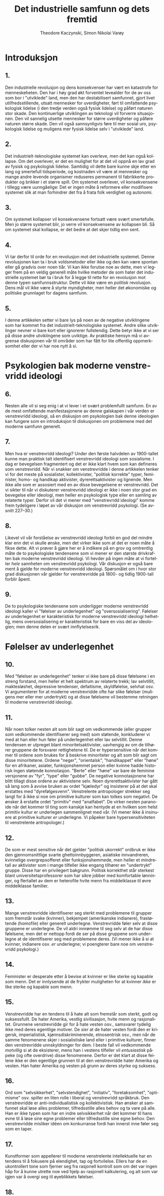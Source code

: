 #+title: Det industrielle samfunn og dets fremtid
#+author: Theodore Kaczynski, Simon Nikolai Varøy
#+LATEX_CLASS: unabook
#+language: nb
#+LATEX_HEADER: \usepackage[T1]{fontenc}
#+LATEX_HEADER: \usepackage[norsk]{babel}
#+LATEX_HEADER: \usepackage[top=2.5cm,left=2.5cm,right=2.5cm,bottom=2cm]{geometry}
#+LATEX_HEADER: \usepackage{titlesec}
#+LATEX_HEADER: \usepackage{times}
#+LATEX_HEADER: \usepackage[type={CC},modifier={by-sa},version={4.0},]{doclicense}
#+LATEX_HEADER: \titleformat{\chapter}[display]
#+LATEX_HEADER: {\normalfont\huge\bfseries}{\chaptertitlename\ \thechapter}{20pt}{\Huge}
#+LATEX_HEADER: \titlespacing*{\chapter}{0pt}{0pt}{40pt}
#+LATEX: \newpage
#+LATEX: \doclicenseThis

* Introduksjon
** 1.
Den industrielle revolusjon og dens konsekvenser har vært en katastrofe for
menneskeheten. Den har i høy grad økt forventet levealder for de av oss som bor
i "utviklede" land, men den har destabilisert samfunnet, gjort livet
utilfredsstillende, utsatt mennesker for uverdigheter, ført til omfattende
psykologisk lidelse (i den tredje verden også fysisk lidelse) og påført naturen
stor skade. Den kontinuerlige utviklingen av teknologi vil forverre
situasjonen. Den vil sannelig utsette mennesker for større uverdigheter og
påføre naturen større skade. Den vil også sannsynligvis føre til mer sosial
uro, psykologisk lidelse og muligens mer fysisk lidelse selv i "utviklede"
land.

** 2.
Det industrielt-teknologiske systemet kan overleve, men det kan også kollapse.
Om det overlever, er det en mulighet for at det vil oppnå en lav grad av fysisk
og psykologisk lidelse. Samtidig vil dette bare kunne skje etter en lang og
smertefull tidsperiode, og kostnaden vil være at mennesker og mange andre
levende organismer reduseres permanent til fabrikkerte produkter og brikker i
et større spill. Om systemet overlever, vil konsekvensene i tillegg være
uunngåelige: Det er ingen måte å reformere eller modifisere systemet slik at
man forhindrer det fra å frata folk verdighet og autonomi.

** 3.
Om systemet kollapser vil konsekvensene fortsatt være svært smertefulle. Men jo
større systemet blir, jo verre vil konsekvensene av kollapsen bli. Så om
systemet skal kollapse, er det bedre at det skjer tidlig enn sent.

** 4.
Vi tar derfor til orde for en revolusjon mot det industrielle systemet. Denne
revolusjonen kan ta i bruk voldsmetoder eller ikke og den kan være spontan
eller gå gradvis over noen tiår. Vi kan ikke forutse noe av dette, men vi
legger frem på en veldig generell måte hvilke metoder de som hater det
industrielle systemet bør ta i bruk for å legge til rette for en revolusjon mot
denne typen samfunnsstruktur. Dette vil ikke være en /politisk/ revolusjon.
Dens mål vil ikke være å styrte myndigheter, men heller det økonomiske og
politiske grunnlaget for dagens samfunn.

** 5.
I denne artikkelen setter vi bare lys på noen av de negative utviklingene som
har kommet fra det industrielt-teknologiske systemet. Andre slike utviklinger
nevner vi bare kort eller ignorerer fullstendig. Dette betyr ikke at vi ser på
disse andre utviklingene som uviktige. Av praktiske hensyn må vi avgrense
diskusjonen vår til områder som har fått for lite offentlig oppmerksomhet eller
der vi har noe nytt å si.

* Psykologien bak moderne venstrevridd ideologi
** 6.
Nesten alle vil si seg enig i at vi lever i et svært problemfullt samfunn. En
av de mest omfattende manifestasjonene av denne galskapen i vår verden er
venstrevridd ideologi, så en diskusjon om psykologien bak denne ideologien kan
fungere som en introduksjon til diskusjonen om problemene med det moderne
samfunn generelt.

** 7.
Men hva er venstrevridd ideologi? Under den første halvdelen av 1900-tallet
kunne man praktisk talt identifisert venstrevridd ideologi som sosialisme. I
dag er bevegelsen fragmentert og det er ikke klart hvem som kan defineres som
venstrevridd. Når vi snakker om venstrevridde i denne artikkelen tenker vi for
det meste på sosialister, kollektivister, "politisk korrekte" typer,
feminister, homo- og handikap aktivister, dyrerettsaktivister og lignende. Men
ikke alle som er assosiert med en av disse bevegelsene er venstrevridd. Det vi
sikter til når vi diskuterer venstrevridd ideologi er ikke i noen stor grad en
bevegelse eller ideologi, men heller en psykologisk type eller en samling av
relaterte typer. Derfor vil det vi mener med "venstrevridd ideologi" komme
frem tydeligere i løpet av vår diskusjon om venstrevridd psykologi. (Se avsnitt
227--30.)

** 8.
Likevel vil vår forståelse av venstrevridd ideologi forbli en god del mindre
klar enn det vi skulle ønske, men det virker ikke som at det er noen måte å
fikse dette. Alt vi prøver å gjøre her er å indikere på en grov og omtrentlig
måte de to psykologiske tendensene som vi mener er den største drivkraften bak
moderne venstrevridd ideologi. Vi hevder på ingen måte at vi forteller
/hele/ sannheten om venstrevridd psykologi. Vår diskusjon er også bare ment
å gjelde for moderne venstrevridd ideologi. Spørsmålet om i hvor stor grad
diskusjonen vår gjelder for venstrevridde på 1800- og tidlig 1900-tall forblir
åpent.

** 9.
De to psykologiske tendensene som underligger moderne venstrevridd ideologi
kaller vi "følelser av underlegenhet" og "oversosialisering". Følelser av
underlegenhet er karakteristisk for moderne venstrevridd ideologi helhetlig,
mens oversosialisering er karakteristisk for bare en viss del av ideologien;
men denne delen er svært innflytelsesrik.

* Følelser av underlegenhet

** 10.
Med "følelser av underlegenhet" tenker vi ikke bare på disse følelsene i en
streng forstand, men heller et helt spektrum av relaterte trekk; lav
selvtillit, maktesløshet, depressive tendenser, defaitisme, skyldfølelse,
selvhat osv. Vi argumenterer for at moderne venstrevridde ofte har slike
følelser (muligens mer eller mer undertrykt) og at disse følelsene vil bestemme
retningen til moderne venstrevridd ideologi.

** 11.
Når noen tolker nesten alt som blir sagt om vedkommende (eller grupper som
vedkommende identifiserer seg med) som støtende, konkluderer vi med at han
eller hun føler på underlegenhet eller lav selvtillit. Denne tendensen er
utpreget blant minoritetsaktivister, uavhengig av om de tilhører gruppene de
forsvarer rettighetene til. De er hypersensitive når det kommer til ordene som
brukes for å beskrive minoriteter og alt som blir sagt om disse minoritetene.
Ordene "neger", "orientalsk", "handikappet" eller "høne" for en
afrikaner, asiater, funksjonshemmet person eller kvinne hadde historisk ingen
støtende konnotasjon. "Berte" eller "høne" var bare de feminine versjonene
av "fyr", "type" eller "gubbe". De negative konnotasjonene har blitt
tillagt disse ordene av aktivistene selv. Noen dyrerettsaktivister har gått så
lang som å avvise bruken av ordet "kjæledyr" og insisterer på at det skal
erstattes med "dyrefølgesvenn". Venstrelente antropologer strekker seg langt
for å ikke si noe om primitive kulturer som kan tolkes som negativt. De ønsker
å erstatte ordet "primitiv" med "analfabet". De virker nesten paranoide når
det kommer til ting som kanskje kan hentyde at en hvilken som helst primitiv
kultur er underlegen sammenlignet med vår. (Vi mener ikke å insinuere at
primitive kulturer /er/ underlegne. Vi påpeker bare hypersensitiviteten til
venstrelente antropologer.)

** 12.
De som er mest sensitive når det gjelder "politisk ukorrekt" ordbruk er ikke
den gjennomsnittlige svarte ghettoinnbyggeren, asiatiske innvandreren,
kvinnelige overgrepsofferet eller funksjonshemmede, men heller et mindretall av
aktivister som i mange tilfeller ikke engang tilhører en "undertrykt" gruppe.
Disse har en privilegert bakgrunn. Politisk korrekthet står sterkest blant
universitetsprofessorer som har sikre jobber med komfortable lønninger, og
flertallet av dem er heterofile hvite menn fra middelklasse til øvre
middelklasse familier.

** 13.
Mange venstrevridde identifiserer seg sterkt med problemene til grupper som
fremstår svake (kvinner), bekjempet (amerikanske indianere), frastøtende
(homofile) eller generelt underlegne. Venstrevridde føler selv at disse
gruppene er underlegne. De vil aldri innrømme til seg selv at de har disse
følelsene, men det er nettopp fordi de ser på disse gruppene som underlegne at
de identifiserer seg med problemene deres. (Vi mener ikke å si at kvinner,
indianere osv. /er/ underlegne; vi poengterer bare noe om venstrevridd
psykologi.)

** 14.
Feminister er desperate etter å bevise at kvinner er like sterke og kapable som
menn. Det er innlysende at de frykter muligheten for at kvinner /ikke/ er
like sterke og kapable som menn.

** 15.
Venstrevridde har en tendens til å hate alt som fremstår som sterkt, godt og
suksessfullt. De hater Amerika, vestlig sivilisasjon, hvite menn og
rasjonalitet. Grunnene venstrevridde gir for å hate vesten osv., samsvarer
tydelig ikke med deres egentlige motiver. De /sier/ at de hater vesten
fordi den er krigersk, imperialistisk, kjønnsdiskriminerende, etnosentrisk
osv., men når de samme fenomenene skjer i sosialistiske land eller i primitive
kulturer, finner den venstrevridde unnskyldninger for dem. I beste fall vil
vedkommende /motvillig/ si at de eksisterer, mens han i vestens tilfeller
vil /entusiastisk/ påpeke (og ofte overdrive) disse fenomenene. Derfor er
det klart at disse feilene ikke er den egentlige grunnen til at den
venstrevridde hater Amerika og vesten. Han hater Amerika og vesten på grunn av
deres styrke og suksess.

** 16.
Ord som "selvsikkerhet", "selvstendighet", "initiativ",
"foretaksomhet", "optimisme" osv. spiller en liten rolle i liberal og
venstrevridd språkbruk. Den venstrevridde er anti-individualistisk og
kollektivistisk. Han ønsker at samfunnet skal løse alles problemer,
tilfredsstille alles behov og ta vare på alle. Han er ikke typen som har en
indre selvsikkerhet når det kommer til hans evne til å løse sine egne problemer
eller tilfredsstille sine egne behov. Den venstrevridde misliker idéen om
konkurranse fordi han innerst inne føler seg som en taper.

** 17.
Kunstformer som appellerer til moderne venstrelente intellektuelle har en
tendens til å fokusere på elendighet, tap og fortvilelse. Ellers har de en
ukontrollert tone som fjerner seg fra rasjonell kontroll som om det var ingen
håp for å kunne utrette noe ved hjelp av rasjonell kalkulering, og alt som var
igjen var å overgi seg til øyeblikkets følelser.

** 18.
Moderne venstrelente filosofer har en tendens til å forkaste fornuft, vitenskap
og objektiv virkelighet, og insistere på at alt er kulturelt relativt. Det er
sant at man kan stille seriøse spørsmål om grunnlaget til vitenskapelig
kunnskap og om hvordan, om i det hele tatt, idéen om objektiv virkelighet kan
defineres. Men det er åpenbart at moderne venstrelente filosofer ikke er
sindige logikere som systematisk analyserer kunnskapens grunnlag. De er dypt
emosjonelt investert i å angripe sannhet og virkelighet. De angriper disse
konseptene på grunn av deres egne psykologiske behov. For det første er deres
angrep et utløp for fiendtlighet, og i den grad det lykkes, tilfredsstiller det
ønsket om makt. Viktigere hater den venstrevridde vitenskap og rasjonalitet
fordi de kategoriserer visse synspunkter som sanne (altså suksessrik,
overlegen) og andre synspunkter som falske (altså mislykket, underlegen). Den
venstrevriddes følelser av underlegenhet går så dypt at han ikke tåler noen
form for kategorisering som sier at noe er suksessrikt eller overlegent og
andre ting er mislykket eller underlegent. Dette underligger også mange
venstrevriddes forkastelse av idéen om psykiske lidelser og nytteverdien til
IQ-tester. Venstrevridde har et fiendtligt forhold til genetiske
forklaringsmodeller når det kommer til menneskelige evner og adferd, og dette
er fordi slike forklaringer har en tendens til å få noen mennesker til å
fremstå som sterkere eller svakere enn andre. Venstrevridde foretrekker å gi
samfunnet æren eller skylden for et individs evner eller mangel på evner.
Om en person er "underlegen" er det derfor ikke hans feil, men heller
samfunnets feil, fordi han ikke ble oppdratt på en god måte.

** 19.
Den venstrevridde er vanligvis ikke typen som blir påvirket av sine følelser av
underlegenhet i den grad at han blir en skrytepave, egoist, mobber,
selvhevdende eller et kynisk konkurransemenneske. Denne typen person har ikke
helt mistet troen på seg selv. Han har mangler når det kommer til hans følelse
av makt og verdighet, men han kan likevel se seg selv som en med kapasitet til
å være sterk og hans innsats for å gjøre seg selv sterk forårsaker hans
uønskelige oppførsel.[fn:1] Men den venstrevridde har gått for
langt for dette. Hans følelser av underlegenhet sitter så dypt at han ikke kan
se på seg selv som individuelt sterk og verdifull. Derfor er den venstrevridde
kollektivistisk. Han kan bare føle seg sterk som en del av stor organisasjon
eller bevegelse som han identifiserer seg med.

** 20.
Legg merke til de masochistiske tendensene til venstrevridd strategi.
Venstrevridde protesterer ved å legge seg ned foran kjøretøy, og de provoserer
politiet og rasister slik at de skal misbruke dem osv. Disse strategiene kan
ofte være effektive, men mange venstrevridde bruker dem ikke for å nå et
bestemt mål. De bruker dem fordi de foretrekker masochistisk strategi. Selvhat
er et venstrevridd trekk.

** 21.
Venstrevridde hevder kanskje at deres aktivisme er motivert av medfølelse eller
moralske prinsipper, og det er riktig at moralske prinsipper spiller en rolle
for den oversosialiserte venstrevridde typen. Men medfølelse og moralske
prinsipper kan ikke være hovedmotivene for venstrevridd aktivisme. Fiendtlighet
er en for fremtredende del av venstrevridd oppførsel, og det samme er ønsket om
makt. Dessuten er mye venstrevridd oppførsel ikke rasjonelt kalkulert til å
være til fordel for de menneskene som venstrevridde hevder å hjelpe. Om noen
for eksempel mener at kvotering er bra for svarte mennesker, gir det mening å
kreve kvotering på en fiendtlig eller dogmatisk måte? Åpenbart ville det vært
mer effektivt å gå for en diplomatisk og fleksibel løsning som i det minste
ville gitt verbale og symbolske forsikringer til hvite mennesker som mener at
kvotering er diskriminerende mot dem. Men venstrevridde aktivister tar ikke en
slik strategi i bruk fordi den ikke ville tilfredsstilt deres emosjonelle
behov. Å hjelpe svarte mennesker er ikke deres egentlige mål. Raserelaterte
problemer fungerer heller som en unnskyldning for at de skal uttrykke sin egen
fiendtlighet og behov for makt. Med å gjøre dette skader de faktisk svarte
mennesker fordi aktivistenes fiendtlige innstilling overfor den hvite
majoriteten har en tendens til å forsterke rasehat.

** 22.
Om samfunnet vårt ikke hadde noen sosiale problemer i det hele tatt, måtte de
venstrevridde /diktet opp/ problemer for å gi seg selv en unnskyldning for
å lage bråk.

** 23.
Vi understreker at det foregående hevder ikke å være en nøyaktig beskrivelse av
alle som muligens kan defineres som venstrevridd. Det er bare en grov
indikasjon på en generell venstrevridd tendens.

* Oversosialisering
** 24.
Psykologer bruker begrepet "sosialisering" for å beskrive prosessen der barn
trenes opp til å tenke og oppføre seg på den måten som samfunnet krever. En
person vil sies å være bra sosialisert hvis han tror på og adlyder samfunnets
moralske kode og passer bra inn som et velfungerende samfunnsmedlem. Det virker
kanskje meningsløst å si at mange venstrevridde er oversosialiserte fordi den
venstrevridde blir sett på som en opprører. Uansett kan dette synspunktet
forsvares. Mange venstrevridde er ikke like store opprørere som de virker som.

** 25.
Den moralske koden i vårt samfunn er så krevende at ingen kan tenke, føle og
handle på en helt moralsk måte. Vi skal for eksempel ikke hate noen, men nesten
alle hater noen på et eller annet tidspunkt, uavhengig av om de innrømmer dette
overfor seg selv eller ikke. Noen mennesker er så sosialiserte at deres forsøk
på å tenke, føle og handle moralsk, pålegger dem en stor byrde. For å unngå
skyldfølelse må de hele tiden bedra seg selv når det gjelder sine egne motiver,
og de må finne moralske forklaringer for følelser og handlinger som i
realiteten ikke har et moralsk opphav. Vi bruker begrepet "oversosialisert"
for a beskrive slike mennesker.[fn:2]

** 26.
Oversosialisering kan føre til lav selvtillit, en følelse av maktesløshet,
defaitisme, skyldfølelse osv. En av de viktigste måtene samfunnet vårt
sosialiserer barn er ved å få dem til å føle skam når de handler eller snakker
på en måte som går mot samfunnets forventninger. Om dette overdrives, eller om
et bestemt barn er spesielt tilbøyelig for slike følelser, ender han opp med å
skamme /seg/. I tillegg er den oversosialiserte personens tanker og
oppførsel mer begrenset av samfunnets forventninger enn en som er lett
sosialisert. Flertallet av mennesker er delaktige i betydelige mengder dårlig
oppførsel. De lyver, nasker, bryter trafikkregler, unnasluntrer på jobb, hater
noen, sier fornærmende ting eller bruker sleipe triks for å komme seg foran
andre. Den oversosialiserte personen kan i utgangspunktet ikke gjøre disse
tingene, og om han gjør dem, vil han kjenne på følelser av skam og selvhat. Den
oversosialiserte personen kan ikke uten skyldfølelse oppleve tanker eller
følelser som går mot den alment aksepterte moralen; han kan ikke tenke
"skitne" tanker. Og sosialisering er ikke bare et spørsmål om moral; vi
sosialiseres til å tilpasse oss mange adferdsnormer som ikke alle går under
kategorien moral. Ergo blir den oversosialiserte personen holdt med et
psykologisk bånd og går gjennom livet gående på veier som samfunnet har laget
for ham. For mange oversosialiserte personer forårsaker dette en følelse av
begrensning og maktesløshet som kan være svært vanskelig. Vi foreslår at
oversosialisering er blant de mer seriøse grusomhetene mennesker kan gjøre mot
hverandre.

** 27.
Vi argumenterer for at en veldig viktig og innflytelsesrik del av den moderne
venstresiden er oversosialisert og at deres oversosialisering er av stor
viktighet når det kommer til å bestemme retningen til moderne venstrevridd
ideologi. Venstrevridde av den oversosialiserte typen har en tendens til å være
intellektuelle eller medlemmer av øvre middelklasse. Legg merke til at
intellektuelle ved universiteter[fn:3] er den mest
sosialiserte, og også den mest venstrevridde delen av samfunnet.

** 28.
Den venstrevridde av den oversosialiserte typen prøver å fjerne seg fra det
psykologiske båndet og hevde sin automoni ved å gjøre opprør, men vanligvis er
han ikke sterk nok til å gjøre opprør mot samfunnets mest grunnleggende
verdier. Generelt sett er målene til dagens venstrevridde /ikke/ i konflikt
med den alment aksepterte moralen. Tvert i mot vil venstresiden ta et akseptert
moralsk prinsipp, internalisere det, og så kritisere storsamfunnet for å bryte
det prinsippet. Eksempler er raselikhet, likestilling mellom kjønnene, å hjelpe
fattige, fred i stedet for krig, ikkevold generelt, frihet for å uttrykke seg
slik man vil og vennlighet mot dyr. Mer grunnleggende individets plikt til å
tjene samfunnet, og samfunnets plikt til å ta seg av individet. Alle disse
verdiene har vært dypt rotfestet i vårt samfunn (eller i det minste i middel og
øvre klasser[fn:4]) lenge. Disse verdiene er eksplisitt eller implisitt uttrykt
eller forutsett i mesteparten av stoffet som presenteres til oss av mediene
og utdanningsinstitusjoner. Venstrevridde, spesielt de av den oversosialiserte typen,
vil vanligvis ikke gjøre opprør mot disse prinsippene, men heller rettferdiggjøre deres
fiendtlighet overfor samfunnet ved å hevde (med en viss grad av sannhet) at
samfunnet ikke lever opp til dem.

** 29.
Her er en illustrasjon på hvordan den venstrevridde viser hvor tett han er
knyttet til samfunnets konvensjonelle normer imens han later som å gjøre opprør
mot dem. Mange venstrevridde kjemper for kvotering, å flytte svarte mennesker
inn i prestisjefylte jobber, forbedret utdanning i svarte skoler og mer penger
for slike skoler; den svarte "underklassens" levemåte ser de på som en skam.
De ønsker å integrere den svarte mannen inn i systemet ved å gjøre han til en
forretningsmann, advokat eller en vitenskapsmann akkurat som hvite mennesker i
den øvre middelklasse. De venstrevridde vil svare med å si at det siste de
ønsker å gjøre den svarte mannen til en kopi av den hvite mannen, og at de
ønsker å bevare afroamerikansk kultur. Men hva består denne bevaringen av? Den
kan knapt bestå av mer enn å spise afroamerikansk mat, høre på afroamerikansk
musikk, gå med afroamerikanske klær og å gå til en afroamerikansk kirke eller
moské. Med andre ord kan det bare uttrykkes i overfladiske tilfeller. På alle
/vesentlige/ måter vil venstrevridde av den oversosialiserte typen gjøre
slik at den svarte mannen må tilpasse seg idealene til den hvite middelklassen.
De ønsker at han skal studere tekniske fag, bli en leder eller vitenskapsmann
og å bruke livet sitt på å klatre karrierestigen for å bevise at svarte
mennesker er like gode som hvite. De ønsker å gjøre svarte fedre
"ansvarlige", svarte gjenger ikkevoldelige osv. Men dette er det
industrielt-teknologiske systemets nøyaktige verdier. Systemet kunne ikke brydd
seg mindre om hva slags musikk man lytter til, hva slags klær man går med eller
hvilken religion man tror på så lenge man går på skolen, har en respektabel
jobb, klatrer karrierestigen, er en "ansvarlig" forelder, er ikkevoldelig
osv. Effektivt sett vil den venstrevridde integrere den svarte mannen inn i
systemet og få han til å internalisere dets verdier, uavhengig av hvor mye han
måtte fornekte dette.

** 30.
Vi hevder absolutt ikke at venstrevridde, selv av den oversosialiserte typen,
/aldri/ gjør opprør mot vårt samfunns grunnleggende verdier. Åpenbart gjør
de dette noen ganger. Noen oversosialiserte venstrevridde har gått så langt som
å gjøre opprør mot et av samfunnets viktigste prinsipper ved bruke vold. Ifølge
deres egne ord, er vold for dem en form for "frigjøring". Med andre ord, ved
å bruke vold bryter de gjennom de psykologiske begrensningene som er
programmert inn i dem. Fordi de er oversosialisert har disse begrensningene
vært mer omfattende for dem enn for andre; ergo deres ønske om å bryte ut av
dem. Men de vil vanligvis rettferdiggjøre sitt opprør med verdier som er
vanlige. Om de bruker vold vil de hevde at de kjemper mot rasisme og lignende.

** 31.
Vi innser at mange innvendinger kan komme mot den foregående beskrivelsen av
venstrevridd psykologi. Den virkelige situasjonen er komplisert, og noe som kan
nærme seg en fullstendig forklaring ville brukt flere bøker selv om den
nødvendige dataen var tilgjengelig. Vi hevder bare å ha indikert på en veldig
grov måte de to viktigste tendensene i psykologien til moderne venstrevridd
ideologi.

** 32.
Den venstrevriddes problemer er også en indikasjon på samfunnets problemer
helhetlig. Lav selvtillit, depressive tendenser, og defaitisme er ikke
begrenset til venstresiden. Selv om de er spesielt synlige på venstresiden, er
de utbredt i vårt samfunn. Og dagens samfunn prøver å sosialisere i en større
grad enn noe tidligere samfunn. Vi blir til og med fortalt av eksperter hvordan
vi skal spise, trene, ha sex, oppdra våre barn osv.

* Maktprosessen
** 33.
Mennesker har et behov (mest sannsynlig biologisk) for noe vi kaller
maktprosessen. Dette er nært beslektet ønsket om makt (som er bredt
anerkjent), men ikke helt det samme. Maktprosessen har fire elementer. De tre
tydeligste av disse kaller vi mål, innsats og måloppnåelse. (Alle trenger å ha
mål der oppnåelsen krever innsats, og trengs for å oppnå minst noen av hans
mål.) Det fjerde elementet er vanskeligere å definere og er kanskje ikke
nødvendig for alle. Vi kaller det autonomi og vi vil diskutere det senere
(avsnitt 42--44).

** 34.
Tenk på en hypotetisk mann som kan få hva han vil bare ved å ønske det. En slik
mann har makt, men han vil utvikle seriøse mentale problemer. I begynnelsen vil
han ha mye moro, men snart vil han bli høyst lei og demoralisert. Etterhvert
kan han bli klinisk deprimert. Historien viser oss at aristokratier med mye
fritid har en tendens til å forfalle. Dette er ikke tilfelle i kjempende
aristokratier som må streve for å beholde sin makt. Men artistokratier som er
sikre og har mye fritid, og som ikke trenger å anstrenge seg blir vanligvis
kjedsom, hedonistisk og demoralisert, selv om de har makt. Dette viser at makt
ikke er nok. Man må ha mål som man kan bruke sin makt til å nå.

** 35.
Alle har mål; om ingenting annet, å få tak i det nødvendige man trenger for å
leve: mat, vann, klær og husly (de to siste vil variere etter klima). Men
aristokraten med mye fritid får tak i disse tingene uten innsats. Ergo hans
kjedsomhet og demoralisering.

** 36.
Å ikke nå viktige mål fører til død om målene er fysiske nødvendigheter, og til
frustrasjon om det å ikke oppnå målene er forenelig med overlevelse. Å ikke
oppnå sine mål gjennom livet fører til defaitisme, lav selvtillit eller
depresjon.

** 37.
For å unngå seriøse psykologiske problemer, må et menneske derfor ha mål der
oppnåelsen krever innsats, og han må ha en rimelig grad av suksess i oppnåelsen
av sine mål.

* Erstatningsaktiviteter
** 38.
Men ikke alle aristokrater med mye fritid blir lei og demoralisert. Keiser
Hirohito, for eksempel, henga seg selv til marinebiologi, et felt der han ble
anerkjent, i stedet for å synke ned til dekadent hedonisme. Når folk ikke
trenger å anstrenge seg for å tilfredsstille sine fysiske behov, setter de ofte
opp kunstige mål for seg selv. I mange tilfeller vil de jage disse målene med
den samme energien og emosjonelle engasjementet som de ville gjort om det var
snakk om fysiske nødvendigheter. Derfor hadde artistokratene i det romerske
imperiet sine litterære påskudd; mange europeiske aristokrater brukte svært mye
tid og energi på jakt, selv om de med sikkerhet ikke trengte kjøttet; andre
aristokratier har konkurrert om status gjennom kunstferdig fremvisning av
rikdom; og noen få aristokrater, som Hirohito, gikk til vitenskapen.

** 39.
Vi bruker begrepet "erstatningsaktivitet" for å beskrive en aktivitet som
gjøres for å nå et abstrakt mål som folk setter for seg selv bare for å ha et
mål å jobbe mot, eller la oss si, bare for "tilfredsstillelsen" de får ved å
jage det målet. Her er en tommelfingerregel for å identifisere 
erstatningsaktiviteter. Gitt en person som bruker mye tid og 
energi for å nå mål X, spør deg selv dette: om han måtte 
bruke mesteparten av tiden sin på å tilfredsstille sine biologiske behov, 
og om den innsatsen krevde at han brukte sine fysiske og mentale evner 
på en variert og interessant måte, ville han følt seg berøvet fordi 
han ikke nådde mål X? Om svaret er nei er personens jag etter å nå
mål X en erstatningsaktivitet. Hirohito sine studier innenfor 
marinebiologi var tydelig et eksempel på en erstatningsaktivitet 
fordi det er ganske sikkert at om Hirohito måtte bruke tiden sin 
på å jobbe med interessante ikke-vitenskapelige oppgaver for å oppnå 
livets nødvendigheter, ville han ikke følt seg berøvet fordi han ikke 
visste alt om anatomien og livssyklusen til sjødyr. På den andre siden 
er jaget etter sex og kjærlighet (for eksempel) ikke en erstatningsaktivitet 
fordi de fleste mennesker, selv om deres eksistens var ellers tilfredsstillende, 
ville følt seg berøvet om de gikk gjennom livet uten å ha et forhold til et 
medlem av det motsatte kjønn. (Men jag etter en overdreven mengde med sex kan 
være en erstatningsaktivitet.)

** 40.
I det moderne industrielle samfunn er svært lite innsats krevd for å
tilfredsstille sine fysiske behov. Det er nok å gå gjennom et
arbeidstreningsprogram for å få en eller annen ubetydelig teknisk ferdighet,
for så å komme tidsnok til jobb og anstrenge seg i en liten grad for å beholde
jobben. De eneste kravene er en moderat mengde intelligens og viktigst av alt,
/lydighet/. Om man har disse, vil samfunnet ta vare på deg fra vugge til
grav. (Ja, det er en underklasse som ikke kan ta de fysiske nødvendighetene for
gitt, men vi snakker her om det generelle samfunnet.) Derfor er det ikke
overraskende at det moderne samfunn er fullt av erstatningsaktiviteter. Disse
inkluderer vitenskapelig arbeid, atletisk prestasjon, humanitært arbeid,
kunstnerisk og litterær skapelse, å klatre karrierestigen, anskaffelse av
penger og materielle goder som går mye lengre enn det som er nødvendig for å få
mer fysisk tilfredsstillelse og aktivisme som går på problemer som ikke er
viktig for aktivisten personlig (som er tilfelle når det kommer til hvite
aktivister som jobber for rettighetene til ikkehvite minoriteter). Disse er
ikke alltid /rene/ erstatningsaktiviteter fordi for mange kan de være
motivert delvis av andre behov enn å ha et mål å jobbe mot. Vitenskapelig
arbeid kan være motivert delvis av et ønske om prestisje, kunstnerisk skapelse
av et behov for å uttrykke følelser og militant aktivisme av fiendtlighet. Men
for de fleste som jager dem, er disse aktivitetene for det meste
erstatningsaktiviteter. For eksempel vil nok de fleste vitenskapsfolk si seg
enig i at "tilfredsstillelsen" de får av jobben er viktigere enn pengene og
prestisjen de får.

** 41.
For mange, om ikke alle, er erstatningsaktiviteter mindre tilfredsstillende enn
jaget etter ekte mål (mål som folk ønsker å nå selv om deres behov for
maktprosessen allerede var oppnådd). En indikasjon på dette er faktumet (i
mange eller de fleste tilfeller) at folk som er dypt engasjert i
erstatningsaktiviteter aldri er tilfredsstilt, aldri hviler. Derfor vil
pengesamleren alltid prøve å få mer penger. Vitenskapsmannen vil knapt løse ett
problem før han går over til det neste. Langdistanseløperen presser seg selv
hele tiden til å løpe lengre og fortere. Mange som gjør disse
erstatningsaktivitetene vil si at de får mye mer tilfredsstillelse fra disse
aktivitetene enn de får fra den "kjedelige" jobben med å tilfredsstille sine
biologiske behov, men det er fordi at i vårt samfunn har innsatsen som kreves
for å tilfredsstille sine biologiske behov blitt redusert til noe ubetydelig.
Enda viktigere tilfredsstiller folk i vårt samfunn ikke sine biologiske behov
/selvstendig/, men heller ved å fungere som deler i en enorm sosial maskin.
Derimot har folk generelt mye autonomi når det kommer til å delta i
erstatningsaktiviteter.

* Autonomi
** 42.
Autonomi som en del av maktprosessen er kanskje ikke nødvendig for hvert
individ. Men de fleste mennesker trenger en større eller mindre grad av
autonomi når de jobber mot sine mål. Deres innsats må gjøres på deres eget
initiativ og må være under deres ledelse og kontroll. Likevel må ikke de fleste
bruke initiativet, ledelsen og kontrollen som enkeltindivider. Det er vanligvis
nok å handle som en del av en /liten/ gruppe. Derfor, om et halvt dusin med
mennesker diskuterer et mål mellom seg og går inn for å nå det målet med
suksess, vil deres behov for maktprosessen være tilfredsstilt. Men om de jobber
under rigide ordre ovenfra som ikke gir dem noe rom for selvstendige
avgjørelser og initiativ, vil deres behov for maktprosessen ikke være
tilfredsstilt. Det samme er sant når avgjørelser tas på en kollektiv basis om
gruppen som tar den kollektive avgjørelsen er så stor at rollen til hvert
individ er ubetydelig.[fn:5]
** 43.
Det er sant at noen individer virker å ha lite behov for autonomi. Enten er
ønsket deres om makt svakt, eller så tilfredsstiller de det med å identifisere
seg med en eller annen mektig organisasjon som de tilhører. Og i tillegg har
man også de tanketomme, animalistiske typene som virker å være tilfredsstilt av
et rent fysisk konsept av makt (den gode soldaten, som får sin følelse av makt
ved å utvikle kampegenskaper som han med glede bruker med blind lydighet
overfor sine ledere).

** 44.
Men for de fleste er det gjennom maktprosessen --- å ha et mål, gjøre en
/selvstendig/ innsats, og nå det målet --- at selvtillit, selvsikkerhet og
en følelse av makt oppnås. Når noen ikke har en tilstrekkelig mulighet til å gå
gjennom maktprosessen er konsekvensene (avhengig av individet og måten
maktprosessen forstyrres) kjedsomhet, demoralisering, lav selvtillit, følelser
av underlegenhet, defaitisme, depresjon, angst, skyldfølelse, frustrasjon,
fiendtlighet, vold i hjemmet, umettelig hedonisme, uvanlig seksuell oppførsel,
søvnplager, spiseforstyrrelser osv.[fn:6]

* Årsaker til samfunnsmessige problemer
** 45.
Hvilken som helst av de tidligere beskrevne symptomene kan forekomme i alle
samfunn, men i det moderne industrielle samfunn vil de eksistere i en enorm
skala. Vi er ikke de første som nevner at verden i dag virker å bli gal. Denne
typen ting er ikke normale for menneskelige samfunn. Det er gode grunner til å
tro at den primitive mannen var mindre stresset og frustrert, og mer tilfreds
med livet enn den moderne mannen er. Det er sant at det ikke bare var gull og
grønne skoger i primitive samfunn. Mishandling av kvinner var vanlig i den
australske urbefolkningen og transseksualitet var ganske vanlig blant noen av
de amerikanske indianerstammene. Men det virker som at på et /generelt grunnlag/
var de problemene som vi har oppført mye mindre vanlig i primitive samfunn enn de
er i det moderne samfunn.

** 46.
Vi tillegger de sosiale og psykologiske problemene i det moderne samfunn til
det faktum at samfunnet krever at mennesker lever under forhold som er radikalt
forskjellig sammenlignet med de som menneskene utviklet seg under og at
mennesker oppfører seg på måter som strider med oppførselsmønstrene som
mennesker utviklet når de levde under tidligere forhold. Det er klart fra det
vi allerede har skrevet at vi ser på en mangel på muligheten til å skikkelig
oppleve maktprosessen som den viktigste av de unormale forholdene som det
moderne samfunn tvinger folk til å leve under. Men det er ikke den eneste. Før
vi snakker om forstyrrelse av maktprosessen som en kilde til sosiale problemer
må vi snakke om noen av de andre kildene. 

** 47.
Blant de unormale forholdene som er til stede i det moderne industrielle
samfunnet er overdreven befolkningstetthet, isolering av mennesket fra naturen,
overdreven hurtighet når det kommer til sosiale endringer og ødeleggelsen av
naturlige småskala samfunn slik som den utvidede familien, landsbyen eller
stammen. 

** 48.
Det er velkjent at trengsel øker stress og aggresjon. Graden av trengsel som
eksisterer i dag og isoleringen av mennesket fra naturen er konsekvenser av
teknologisk fremgang. Alle førindustrielle samfunn var i all hovedsak rurale.
Den industrielle revolusjon økte størrelsen massivt på byer og andelen av
befolkningen som bor i dem, og moderne landbruksteknologi har gjort det mulig
for jorden å bære en mye tettere befolkning enn noen gang tidligere. (Teknologi
forverrer også effektene av trengsel fordi den legger mer makt til å forstyrre
i folks hender. For eksempel en rekke støylagende enheter: gressklippere,
radioer, motorsykler osv. Om bruken av disse enhetene er uten begrensninger,
vil folk som ønsker fred og ro bli frustrert av lyden. Om bruken begrenses, vil
folk som bruker enhetene bli frustrert av reguleringene. Men om disse maskinene
aldri hadde blitt oppfunnet i utgangspunktet, ville de ikke forårsaket konflikt
og frustrasjon.)

** 49.
For primitive samfunn ga den naturlige verden (som vanligvis bare endrer seg
gradvis) et stabilt rammeverk og derfor en følelse av sikkerhet. I den moderne
verden er det menneskelige samfunn som dominerer naturen og ikke omvendt, og
det moderne samfunn endrer seg veldig fort i takt med teknologiske endringer.
Ergo er det ikke noe stabilt rammeverk.

** 50.
De konservative er tosker: de syter over forfallet til tradisjonelle verdier,
men samtidig støtter de entusiastisk teknologisk fremgang og økonomisk vekst.
Tilsynelatende påfaller det dem aldri at du ikke kan gjøre raske og drastiske
endringer i teknologien og økonomien i et samfunn uten å forårsake raske
endringer i andre samfunnsaspekter også, og at slike raske endringer uunngåelig
bryter ned tradisjonelle verdier.

** 51.
Nedbrytningen av tradisjonelle verdier medfører til en viss grad nedbrytningen
av båndene som holder tradisjonelle småskala sosiale grupper sammen.
Oppløsningen av småskala sosiale grupper promoteres også av det faktum at
moderne forhold ofte krever eller frister individer til å flytte til nye
steder, som skiller dem fra sine lokalsamfunn. Videre /må/ et teknologisk
samfunn svekke familiebånd og lokalsamfunn om det skal fungere effektivt. I det
moderne samfunn må et individ først være lojal overfor systemet og bare
sekundært til lokalsamfunnet fordi om de interne lojalitetene i småskala
samfunn var sterkere enn lojaliteten til systemet, ville slike samfunn gå etter
sin egen fordel på bekostning av systemet. 

** 52.
Se for deg at en offentlig embetsmann eller høytstående i et privat selskap
ansetter sitt søskenbarn, sin venn eller medtroende fremfor den som er best
kvalifisert til jobben. Han har gjort en handling som viser at han setter
personlig lojalitet foran lojaliteten til systemet, og det er "nepotisme"
eller "diskriminering", som begge er store synder i det moderne samfunn.
Samfunn som ellers hadde vært industrielle og som har gjort en dårlig jobb når
det kommer til å få folk til å sette lojalitet overfor systemet over personlig
lojalitet, er vanligvis veldig ineffektive. (Se på Latin-Amerika.) Derfor kan
et avansert industrielt samfunn bare tolerere de småskala samfunnene som er
kastrerte, tamme og gjort om til systemets verktøy.[fn:7]

** 53.
Trengsel, raske endringer og nedbrytningen av samfunn har bredt blitt sett på
som kilder til samfunnsmessige problemer. Men vi tror ikke at de er nok til å
forklare omfanget av problemene vi ser i dag. 

** 54.
Noen få førindustrielle samfunn var veldig store og overfylte, men likevel
virker det ikke som at deres innbyggere led av psykologiske problemer i samme
grad som det moderne mennesket. I dagens USA er det fremdeles rurale områder
som ikke er overfylte, og vi finner de samme problemene der som i urbane
områder, selv om problemene virker å være mindre akutt i rurale områder. Ergo
virker det ikke som at trengsel er den avgjørende faktoren. 

** 55.
På den voksende grensen av den amerikanske periferien på 1800-tallet, brøt
befolkningens mobilitet ned storfamilier og småskala sosiale grupper minst til
den samme grad som disse brytes ned i dag. Faktisk valgte mange kjernefamilier
å leve i en slik isolasjon der de ikke hadde noen naboer på mange kilometer
slik at de ikke tilhørte noe samfunn i det hele tatt, men likevel virker det
ikke som at de utviklet problemer som et resultat.

** 56.
Videre var endringer i den amerikanske periferien veldig hurtige og dype. En
mann var kanskje født og oppvokst i en tømmerhytte, utenfor lovens rekkevidde
og ernært hovedsakelig på viltkjøtt, og innen han ble gammel hadde han kanskje
en vanlig jobb og levde i et strukturert samfunn med effektiv håndhevelse av
loven. Dette var en dypere endring enn det som typisk er vanlig i livet til et
moderne individ, men likevel virker det ikke som at det førte til psykologiske
problemer. Faktisk hadde Amerika på 1800-tallet en optimistisk og selvsikker
tone. Veldig ulikt dagens samfunn.[fn:8]

** 57.
Vi argumenterer for at den moderne mannen har følelsen av (i stor grad
rettferdiggjort) at endringer blir presset på han, men på 1800-tallet hadde
menn i periferien (også i stor grad rettferdiggjort) følelsen av at han skapte
endringer selv av egen vilje. Ergo ville en pioner bosette seg på en jordflekk
som han valgte selv og gjøre det om til en gård med egen innsats. På den tiden
hadde kanskje et helt lokalsamfunn bare noen hundre innbyggere og var mye mer
isolert og selvstendig enn et moderne lokalsamfunn er. Derfor deltok den
innovative bonden som et medlem av en relativt liten gruppe i skapelsen av et
nytt og strukturert samfunn. En kan kanskje stille spørsmål om skapelsen av
dette samfunnet var en forbedring, men uansett tilfredsstilte det pionerens
behov for maktprosessen.

** 58.
Det ville vært mulig å gi andre eksempler på samfunn der det har vært hurtige
endringer og/eller mangel på tette samfunnsbånd uten den typen massive
adferdsrelaterte avvik som vi ser i dagens industrielle samfunn. Vi hevder at
den viktigste årsaken til sosiale og psykologiske problemer i det moderne
samfunn er det faktum at folk har en utilstrekkelig mulighet til å gå gjennom
maktprosessen på en normal måte. Vi mener ikke å si at det moderne samfunn er
det eneste samfunnet der maktprosessen har blitt forstyrret. Mest sannsynlig
har de fleste, om ikke alle, siviliserte samfunn grepet inn i maktprosessen i
større eller mindre grad. Men i det moderne industrielle samfunn har problemet
blitt spesielt akutt. Venstrevridd ideologi, i det minste i sin nylige form
(midten til slutten av 1900-tallet), er til dels et symptom på berøvelse med
tanke på maktprosessen.

* Forstyrrelse av maktprosessen i det moderne samfunn
** 59.
Vi deler menneskelige behov inn i tre grupper: (1) de behovene som kan
tilfredsstilles med minimal innsats; (2) de som kan tilfredsstilles men bare
med stor innsats; (3) de som ikke tilstrekkelig kan tilfredsstilles uavhengig
av hvor mye innsats man legger ned. Maktprosessen er prosessen der man
tilfredsstiller behovene til den andre gruppen. Jo flere behov det er i den
tredje gruppen, jo mer frustrasjon, sinne, senere defaitisme, depresjon osv.
er det.

** 60.
I det moderne industrielle samfunn har menneskelige behov en tendens til å bli
dyttet inn i den første og tredje gruppen, og den andre gruppen har en tendens
til å bestå i økende grad av kunstig skapte behov. 

** 61.
I primitive samfunn, havner fysiske behov som regel i den andre gruppen: De kan
oppnås, men bare om det legges ned seriøs innsats. Men moderne samfunn har en
tendens til å garantere fysiske behov til alle[fn:9] i bytte
mot bare en minimal innsats. Ergo dyttes fysiske behov inn i den andre gruppen.
(Det er kanskje uenigheter om hvorvidt innsatsen som kreves for å ha en jobb er
"minimal", men som regel er kravene som stilles til jobber på lavere til
middels nivå bare at du er LYDIG. Du sitter eller står der du blir fortalt at
du skal sitte eller stå og du gjør ting på den måten du blir fortalt at det
skal gjøres. Det er sjeldent at du må anstrenge deg skikkelig, og uansett har
du omtrent ikke autonomi i jobben din slik at behovet for maktprosessen ikke
blir tilfredsstilt.)

** 62.
Sosiale behov, slik som sex, kjærlighet og status, vil ofte bli i den andre
gruppen i det moderne samfunn, avhengig av individets situasjon.[fn:10] Men unntatt
folk som har et særlig stort driv for å oppnå status, er innsatsen som kreves
for å realisere de sosiale motivene utilstrekkelig for å tilfredsstille behovet
for maktprosessen i stor nok grad.

** 63.
Så visse kunstige behov har blitt skapt som faller under den andre gruppen, og
tjener dermed behovet for maktprosessen. Annonsering- og
markedsføringsstrategier har blitt utviklet på en slik måte at folk føler de
trenger ting som deres besteforeldre aldri ønsket eller drømte om. Det krever
seriøs innsats for å tjene nok penger til å tilfredsstille disse kunstige
behovene, ergo faller de inn i den andre gruppen (Men se på avsnittene 80--82.).
Den moderne mannen må i stor grad tilfredsstille sitt behov for maktprosessen
gjennom jag etter kunstige behov[fn:11], og gjennom erstatningsaktiviteter.

** 64.
Det virker som at for mange folk, kanskje flertallet, at disse kunstige formene
for maktprosessen er utilstrekkelig. Et tema som dukker opp flere ganger i
tekstene til samfunnskritikerne fra den andre halvdelen av det 20.århundre er
følelsen av meningsløshet som påvirker mange mennesker i det moderne samfunn.
(Denne meningsløsheten blir ofte kalt andre ting slik som "normløshet" eller
"tomhet"). Vi antyder at den såkalte "identitetskrisen" egentlig er søken
etter mening, ofte for å forplikte seg til en passelig erstatningsaktivitet. Det
kan godt være at eksistensialismen i stor grad er et svar på meningsløsheten i
det moderne liv.[fn:12] Søken etter "tilfredsstillelse" er veldig utbredt i det
moderne samfunn. Men vi tenker at for de fleste som utfører en aktivitet med mål
om tilfredsstillelse (som er en erstatningsaktivitet), gir dette ikke
tilstrekkelig tilfredsstillelse. Med andre ord oppfyller det ikke behovet for
maktprosessen. (Se avsnitt 41.) Det behovet kan bare bli fullstendig oppfylt ved
å gjøre aktiviteter som har et eksternt mål, slik som fysiske behov, sex,
kjærlighet, status, hevn osv.

** 65.
Der mål blir jaget med å tjene penger, klatre karrierestigen eller fungere som
en del av systemet på en annen måte, vil de fleste folk ikke være i en posisjon
der de kan følge sine mål /selvstendig/. De fleste arbeidere er ansatt av
noen og, som vi poengterte i avsnitt 61, må bruke sine dager på å gjøre det de
blir fortalt og på den måten de blir fortalt. Selv de fleste folk som er
selvstendig næringsdrivende har begrenset med autonomi. Det er en gjentakende
klage fra eiere av små bedrifter og entreprenører at hendene deres blir bundet
av overdreven statlig regulering. Noen av disse reguleringene er utvilsomt
unødvendige, men for det meste er statlige reguleringer nødvendige og
uunngåelige deler av vårt ekstremt komplekse samfunn. En stor del av små
bedrifter i dag er en del av et franchise system. Det ble rapportert i Wall
Street Journal for noen år siden at mange av franchiseselskapene krever at
søkere som ønsker å starte en franchise skal ta en personlighetstest som er
skapt slik at den skal /ekskludere/ de som er kreative og tar initiativ.
Dette er fordi at disse personene ikke er lydige nok til å gå i takt med
franchise systemet. Dette ekskluderer mange av de folkene som mest trenger
autonomi fra å drive små bedrifter.

** 66.

* Hvordan noen mennesker tilpasser seg

* Forskeres motiver

* Frihetens natur

* Noen historiske prinsipper

* Det industrielt-teknologiske samfunn kan ikke reformeres

* Begrensning av frihet er uunngåelig i det industrielle samfunn

* De `negative' aspektene av teknologi kan ikke adskilles fra de `positive'

* Teknologi er en mektigere samfunnsmessig kraft enn ønsket om frihet

* Enklere samfunnsmessige problemer har vist seg å være uoverkommelige

* Revolusjon er enklere enn reform

* Kontroll av menneskelig adferd

* Menneskeheten ved et veiskille

* Menneskelig lidelse

* Fremtiden

* Strategi

* To former for teknologi

* Faren for venstrevridd ideologi

* Sluttord

# Fotnoter
[fn:1] Vi hevder ikke at alle, eller engang de fleste, mobbere lider av følelser
av underlegenhet.
[fn:2] Under viktoriatiden led mange mennesker av psykologiske problemer som kom
som et resultat av, eller forsøk på undertrykkelse av seksuelle følelser. Freud
skal visstnok ha basert sine teorier på denne typen mennesker. I dag har
sosialiseringens fokus gått fra sex til aggresjon.
[fn:3] Spesialister innenfor ingeniørfag eller "seriøs" vitenskap er ikke
nødvendigvis inkludert her.
[fn:4] Det er mange individer i middel og øvre klasser som motsetter seg noen av
disse verdiene, men vanligvis er deres motstand mer eller mindre skjult. Slik
motstand kommer frem i massemediene i en veldig begrenset grad. Hoveddelen av
propaganda i vårt samfunn er til fordel for fastsatte normer. Hovedgrunnen til
at disse verdiene har blitt så å si de offisielle verdiene i vårt samfunn, er
fordi de er nyttige for det industrielle samfunn. Vold er frarådet fordi det
forstyrrer systemets funksjon. Rasisme er frarådet fordi etniske konflikter også
forstyrrer systemet, og diskriminering kaster bort talentene til minoriteter som
kunne vært nyttig for systemet. Fattigdom må "kureres" fordi underklassen
forårsaker problemer for systemet og kontakt med underklassen senker moralen til
de andre klassene. Kvinner blir oppfordret til å ha karrierer fordi deres
talenter er nyttige for systemet, og viktigere fordi ved å ha vanlige jobber
blir de bedre integrert inn i systemet og knyttes direkte til systemet fremfor
familiene deres. Dette hjelper med å svekke samholdet i familien. (Systemets
ledere sier at de ønsker å styrke familien, men det de egentlig mener er at de
ønsker at familien skal fungere som et effektivt verktøy for å sosialisere barn
etter systemets behov. Vi argumenterer i avsnittene 51 og 52 for at systemet
ikke har råd til å la familien eller andre små sosiale grupper bli sterke eller
selvstendige.)
[fn:5] Det kan kanskje argumenteres for at flertallet av mennesker ikke ønsker å
ta sine egne valg, men heller la ledere tenke for dem. Det er en grad av sannhet
i dette. Folk liker å ta sine egne valg i små saker, men å ta valg når det
kommer til vanskelige og fundamentale spørsmål krever å møte psykologiske
konflikter, og de fleste hater psykologiske konflikter. Ergo har de en tendens
til å lene seg på andre når det kommer til å ta vanskelige valg. Men dette betyr
ikke at de liker når andre tar valg uten at de har noen innflytelse på de
valgene. Flertallet av mennesker er naturlige følgere, ikke ledere, men de liker
å ha direkte personlig tilgang til sine ledere og de ønsker å ha muligheten til
å påvirke lederne og delta i en viss grad selv når det kommer til å ta
vanskelige valg. De trenger autonomi i minst den grad.
[fn:6] Noen av symptomene oppført er
like de som vises av dyr i bur. For å forklare hvordan disse symptomene kommer
fra berøvelse når det kommer til maktprosessen: en forståelse av menneskelig
natur basert på sunn fornuft sier til oss at en mangel på mål som krever
innsats fører til kjedsomhet og den kjedsomheten vil før eller siden ofte føre
til depresjon. Å ikke klare å nå mål fører til frustrasjon og lavere
selvtillit. Frustrasjon fører til sinne, sinne til aggresjon (ofte i form av
vold i hjemmet). Det har blitt vist at en langvarig frustrasjon ofte fører til
depresjon og depresjonen forårsaker skyldfølelse, søvnplager,
spiseforstyrrelser og dårlige følelser om seg selv. De som blir depressive vil
søker nytelse som en motgift; ergo umettelig hedonisme og en overdreven mengde
sex med perversitet som en måte å få nye spenninger. Kjedsomhet har også en
tendens til å forårsake overdrevne søk etter nytelse fordi at uten andre mål
vil folk ofte bruke nytelse som et mål.
[fn:7] Et delvis unntak kan gjøres for et par passive og innadvendte grupper
slik som amish-folket, som påvirker storsamfunnet i en svært liten grad.
Bortsett fra disse, eksisterer noen få genuine småskala samfunn i dagens USA.
Ungdomsgjenger og "kulter" er to eksempler. Alle ser på dem som farlige, og det
er de, fordi at medlemmene i disse gruppene er hovedsakelig lojale overfor
hverandre og ikke systemet, så systemet kan ikke kontrollere dem. Sigøynerne er
et annet eksempel. Sigøynerne kommer seg ofte unna med stjeling og svindel fordi
deres lojalitet er slik at de alltid kan få andre sigøynere til å avlegge
vitnesbyrd som "beviser" deres uskyld. Systemet ville åpenbart fått mange
problemer om for mange mennesker tilhørte slike grupper. Noen av tenkerne tidlig
på 1900-tallet i Kina som var bekymret for moderniseringen i Kina så
nødvendigheten av å bryte ned småskala sosiale grupper slik som familien: "
(Ifølge Sun Yat-sen) trengte kineserne en ny bølge av patriotisme, som ville
overføre lojalitet fra familien til systemet... (Ifølge Li Huang) måtte
tradisjonelle koblinger, særlig familien, forlates om nasjonalisme skulle
utvikle seg i Kina. " (Chester C. Tan, "Chinese Political Thought in the
Twentieth Century, " side 125 og 297.)
[fn:8] Ja, vi er klar over at Amerika på 1800-tallet hadde sine problemer, og
virkelig seriøse problemer, men for å være kortfattet må vi forklare oss på en
forenklet måte.
[fn:9] Vi legger "underklassen" til side. Vi snakker om den generelle
befolkningen.
[fn:10] Noen samfunnsvitere, lærere, profesjonelle innen "mental helse" og
lignende prøver sitt beste på å dytte de sosiale motivene inn i den første
gruppen ved å prøve å se til at alle har et tilfredsstillende sosialt liv.
[fn:11] Er motivasjonen for endeløs materiell
anskaffelse virkelig en kunstig skapelse av annonserings- og
markedsføringsindustrien? Det er utvilsomt at det ikke noe underliggende
menneskelig driv for materiell anskaffelse. Det har vært mange kulturer der folk
har ønsket lite materiell velstand utover det som var nødvendig for å
tilfredsstille deres grunnleggende fysiske behov (Australske aboriginere, tradisjonell meksikansk
bondekultur, noen afrikanske kulturer). På den andre siden har det også vært
mange før-industrielle kulturer der materiell anskaffelse har spilt en viktig
rolle. Så vi kan ikke hevde at dagens anskaffelsorienterte kultur er utelukkende
en skapelse av annonserings- og markedsføringsindustrien. Men det er klart at
annonserings- og markedsføringsindustrien har spilt en viktig rolle i å skape
den kulturen. De store selskapene som bruker millioner på reklamer ville ikke
brukt den summen med penger med mindre de hadde gode beviser på at de ville få
det tilbake i form av økt salg. Et medlem av frihetsklubben møtte en salgssjef
for noen år siden som var ærlig nok til å fortelle han, "Vår jobb er å få folk
til å kjøpe ting de ikke vil ha og ikke trenger". Han forklarte så hvordan en
utrent nybegynner kunne gi folk fakta om produktet og ikke selge noe i det hele
tatt, men en trent og profesjonell selger ville selge mange produkter til de
samme kundene. Dette viser at folk blir manipulert til å kjøpe ting de egentlig
ikke vil ha.
[fn:12] Meningsløshetens problem virker å ha blitt mindre
seriøst i løpet av de siste 15 årene eller noe slikt fordi at folk føler mindre
sikkerhet både økonomisk og i forhold til fysiske behov, sammenlignet med
tidligere, og behovet for sikkerhet gir dem et mål. Men meningsløshet har blitt
erstattet med frustrasjon over vanskeligheten med å skaffe sikkerhet. Vi legger
vekt på meningsløshetens problem fordi de liberale og venstrevridde ønsker å
løse våre samfunnsmessige problemer med å la samfunnet garantere alles
sikkerhet, men om det kan gjøres vil det bare bringe tilbake meningsløshetens
problem. Det virkelige problemet er ikke om samfunnet forsørger på en god eller
dårlig måte i forhold til sikkerhet, men heller at folk er avhengig av systemet
i stedet for å ha det i sine egne hender. Dette, forresten, er en del av grunnen
til at folk blir oppbrakt når det kommer til retten til å bære våpen; besittelse
av våpen legger det aspektet av sikkerhet i deres egne hender.
